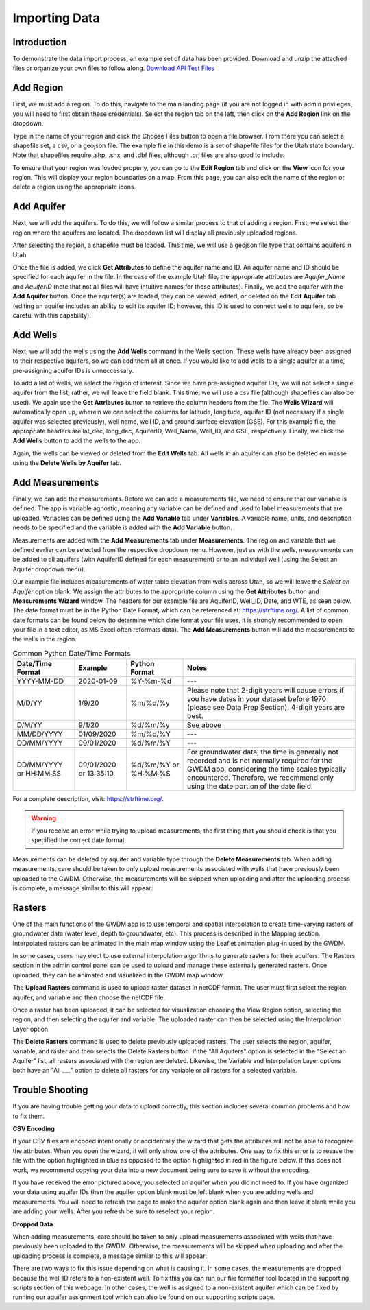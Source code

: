 .. raw:: html
   :file: translate.html
   
**Importing Data**
===================
 
**Introduction**
----------------
To demonstrate the data import process, an example set of data has been provided. Download and unzip the attached files or organize your own files to follow along.
`Download API Test Files <https://github.com/BYU-Hydroinformatics/gwdm/blob/ReadtheDocs-Documentation/docs/source/test_files/SupportScriptFileSet.zip>`_

**Add Region**
---------------
First, we must add a region. To do this, navigate to the main landing page (if you are not logged in with admin privileges, you will need to first obtain these credentials). Select the region tab on the left, then click on the **Add Region** link on the dropdown.

.. image:: images_import/add_region.png
   :scale: 80%
Type in the name of your region and click the Choose Files button to open a file browser. From there you can select a shapefile set, a csv, or a geojson file. The example file in this demo is a set of shapefile files for the Utah state boundary. Note that shapefiles require .shp, .shx, and .dbf files, although .prj files are also good to include.

.. image:: images_import/add_region_files.png
   :scale: 80%
To ensure that your region was loaded properly, you can go to the **Edit Region** tab and click on the **View** icon for your region. This will display your region boundaries on a map. From this page, you can also edit the name of the region or delete a region using the appropriate icons.

.. image:: images_import/view_region.png
   :scale: 75%

**Add Aquifer**
-----------------
Next, we will add the aquifers. To do this, we will follow a similar process to that of adding a region. First, we select the region where the aquifers are located. The dropdown list will display all previously uploaded regions.

.. image:: images_import/add_aquifer_main.png
   :scale: 90%
After selecting the region, a shapefile must be loaded. This time, we will use a geojson file type that contains aquifers in Utah.

.. image:: images_import/add_aquifer.png
   :scale: 90%
Once the file is added, we click **Get Attributes** to define the aquifer name and ID. An aquifer name and ID should be specified for each aquifer in the file. In the case of the example Utah file, the appropriate attributes are *Aquifer_Name* and *AquiferID* (note that not all files will have intuitive names for these attributes). Finally, we add the aquifer with the **Add Aquifer** button. Once the aquifer(s) are loaded, they can be viewed, edited, or deleted on the **Edit Aquifer** tab (editing an aquifer includes an ability to edit its aquifer ID; however, this ID is used to connect wells to aquifers, so be careful with this capability).

.. image:: images_import/add_aquifer_attributes.png
   :scale: 85%

**Add Wells**
--------------
Next, we will add the wells using the **Add Wells** command in the Wells section. These wells have already been assigned to their respective aquifers, so we can add them all at once. If you would like to add wells to a single aquifer at a time, pre-assigning aquifer IDs is unneccessary.

To add a list of wells, we select the region of interest. Since we have pre-assigned aquifer IDs, we will not select a single aquifer from the list; rather, we will leave the field blank. This time, we will use a csv file (although shapefiles can also be used). We again use the **Get Attributes** button to retrieve the column headers from the file. The **Wells Wizard** will automatically open up, wherein we can select the columns for latitude, longitude, aquifer ID (not necessary if a single aquifer was selected previously), well name, well ID, and ground surface elevation (GSE). For this example file, the appropriate headers are lat_dec, long_dec, AquiferID, Well_Name, Well_ID, and GSE, respectively. Finally, we click the **Add Wells** button to add the wells to the app.

.. image:: images_import/add_wells.png
   :scale: 90%

Again, the wells can be viewed or deleted from the **Edit Wells** tab. All wells in an aquifer can also be deleted en masse using the **Delete Wells by Aquifer** tab.

**Add Measurements**
--------------------
Finally, we can add the measurements. Before we can add a measurements file, we need to ensure that our variable is defined. The app is variable agnostic, meaning any variable can be defined and used to label measurements that are uploaded. Variables can be defined using the **Add Variable** tab under **Variables**. A variable name, units, and description needs to be specified and the variable is added with the **Add Variable** button.

.. image:: images_import/add_variable.png
   :scale: 90%

Measurements are added with the **Add Measurements** tab under **Measurements**. The region and variable that we defined earlier can be selected from the respective dropdown menu. However, just as with the wells, measurements can be added to all aquifers (with AquiferID defined for each measurement) or to an individual well (using the Select an Aquifer dropdown menu).

Our example file includes measurements of water table elevation from wells across Utah, so we will leave the *Select an Aquifer* option blank. We assign the attributes to the appropriate column using the **Get Attributes** button and **Measurements Wizard** window. The headers for our example file are AquiferID, Well_ID, Date, and WTE, as seen below. The date format must be in the Python Date Format, which can be referenced at: https://strftime.org/. A list of common date formats can be found below (to determine which date format your file uses, it is strongly recommended to open your file in a text editor, as MS Excel often reformats data). The **Add Measurements** button will add the measurements to the wells in the region.

.. image:: images_import/add_measurements.png
   :scale: 90%

.. list-table:: Common Python Date/Time Formats
   
   *  - **Date/Time Format**
      - **Example**
      - **Python Format**
      - **Notes**
   *  - YYYY-MM-DD  
      - 2020-01-09
      - %Y-%m-%d 
      - ---
   *  - M/D/YY	
      - 1/9/20	
      - %m/%d/%y	
      - Please note that 2-digit years will cause errors if you have dates in your dataset before 1970 (please see Data Prep Section). 4-digit years are best.
   *  - D/M/YY	  
      - 	9/1/20
      - %d/%m/%y
      - 	See above
   *  - MM/DD/YYYY
      - 01/09/2020
      - %m/%d/%Y
      -  ---
   *  - DD/MM/YYYY
      - 09/01/2020
      - %d/%m/%Y
      -   ---
   *  - DD/MM/YYYY or HH:MM:SS
      - 09/01/2020 or 13:35:10
      - %d/%m/%Y  or %H:%M:%S
      - For groundwater data, the time is generally not recorded and is not normally required for the GWDM app, considering the time scales typically encountered. Therefore, we recommend only using the date portion of the date field.

For a complete description, visit: https://strftime.org/.

.. warning::
     If you receive an error while trying to upload measurements, the first thing that you should check is that you specified the correct date format.

Measurements can be deleted by aquifer and variable type through the **Delete Measurements** tab.
When adding measurements, care should be taken to only upload measurements associated with wells that have previously been uploaded to the GWDM. Otherwise, the measurements will be skipped when uploading and after the uploading process is complete, a message similar to this will appear:

.. image:: images_import/skipped_measurements.PNG
   :scale: 30%

**Rasters**
----------
One of the main functions of the GWDM app is to use temporal and spatial interpolation to create time-varying rasters of groundwater data (water level, depth to groundwater, etc). This process is described in the Mapping section. Interpolated rasters can be animated in the main map window using the Leaflet animation plug-in used by the GWDM.

In some cases, users may elect to use external interpolation algorithms to generate rasters for their aquifers. The Rasters section in the admin control panel can be used to upload and manage these externally generated rasters. Once uploaded, they can be animated and visualized in the GWDM map window.

The **Upload Rasters** command is used to upload raster dataset in netCDF format. The user must first select the region, aquifer, and variable and then choose the netCDF file.

.. image:: images_import/upload_raster.png
   :scale: 65%

Once a raster has been uploaded, it can be selected for visualization choosing the View Region option, selecting the region, and then selecting the aquifer and variable. The uploaded raster can then be selected using the Interpolation Layer option.

.. image:: images_import/select_raster.png
   :scale: 65%

The **Delete Rasters** command is used to delete previously uploaded rasters. The user selects the region, aquifer, variable, and raster and then selects the Delete Rasters button. If the "All Aquifers" option is selected in the "Select an Aquifer" list, all rasters associated with the region are deleted. Likewise, the Variable and Interpolation Layer options both have an "All ___" option to delete all rasters for any variable or all rasters for a selected variable.

.. image:: images_import/delete_raster.png
   :scale: 70%


**Trouble Shooting**
------------------
If you are having trouble getting your data to upload correctly, this section includes several common problems and how to fix them.

**CSV Encoding**

If your CSV files are encoded intentionally or accidentally the wizard that gets the attributes will not be able to recognize the attributes. When you open the wizard, it will only show one of the attributes. One way to fix this error is to resave the file with the option highlighted in blue as opposed to the option highlighted in red in the figure below. If this does not work, we recommend copying your data into a new document being sure to save it without the encoding.

.. image:: images_import/csv_encoding.png
    :scale: 70%
 
 
 **Selecting an Aquifer**
 
.. image:: images_import/trouble_unnecessaryaquifererror.png
   
If you have received the error pictured above, you selected an aquifer when you did not need to. If you have organized your data using aquifer IDs then the aquifer option blank must be left blank when you are adding wells and measurements. You will need to refresh the page to make the aquifer option blank again and then leave it blank while you are adding your wells. After you refresh be sure to reselect your region.

**Dropped Data**

When adding measurements, care should be taken to only upload measurements associated with wells that have previously been uploaded to the GWDM. Otherwise, the measurements will be skipped when uploading and after the uploading process is complete, a message similar to this will appear: 

.. image:: images_import/skipped_measurements.PNG
   :scale: 70%
   
There are two ways to fix this issue depending on what is causing it. In some cases, the measurements are dropped because the well ID refers to a non-existent well. To fix this you can run our file formatter tool located in the supporting scripts section of this webpage. In other cases, the well is assigned to a non-existent aquifer which can be fixed by running our aquifer assignment tool which can also be found on our supporting scripts page.
